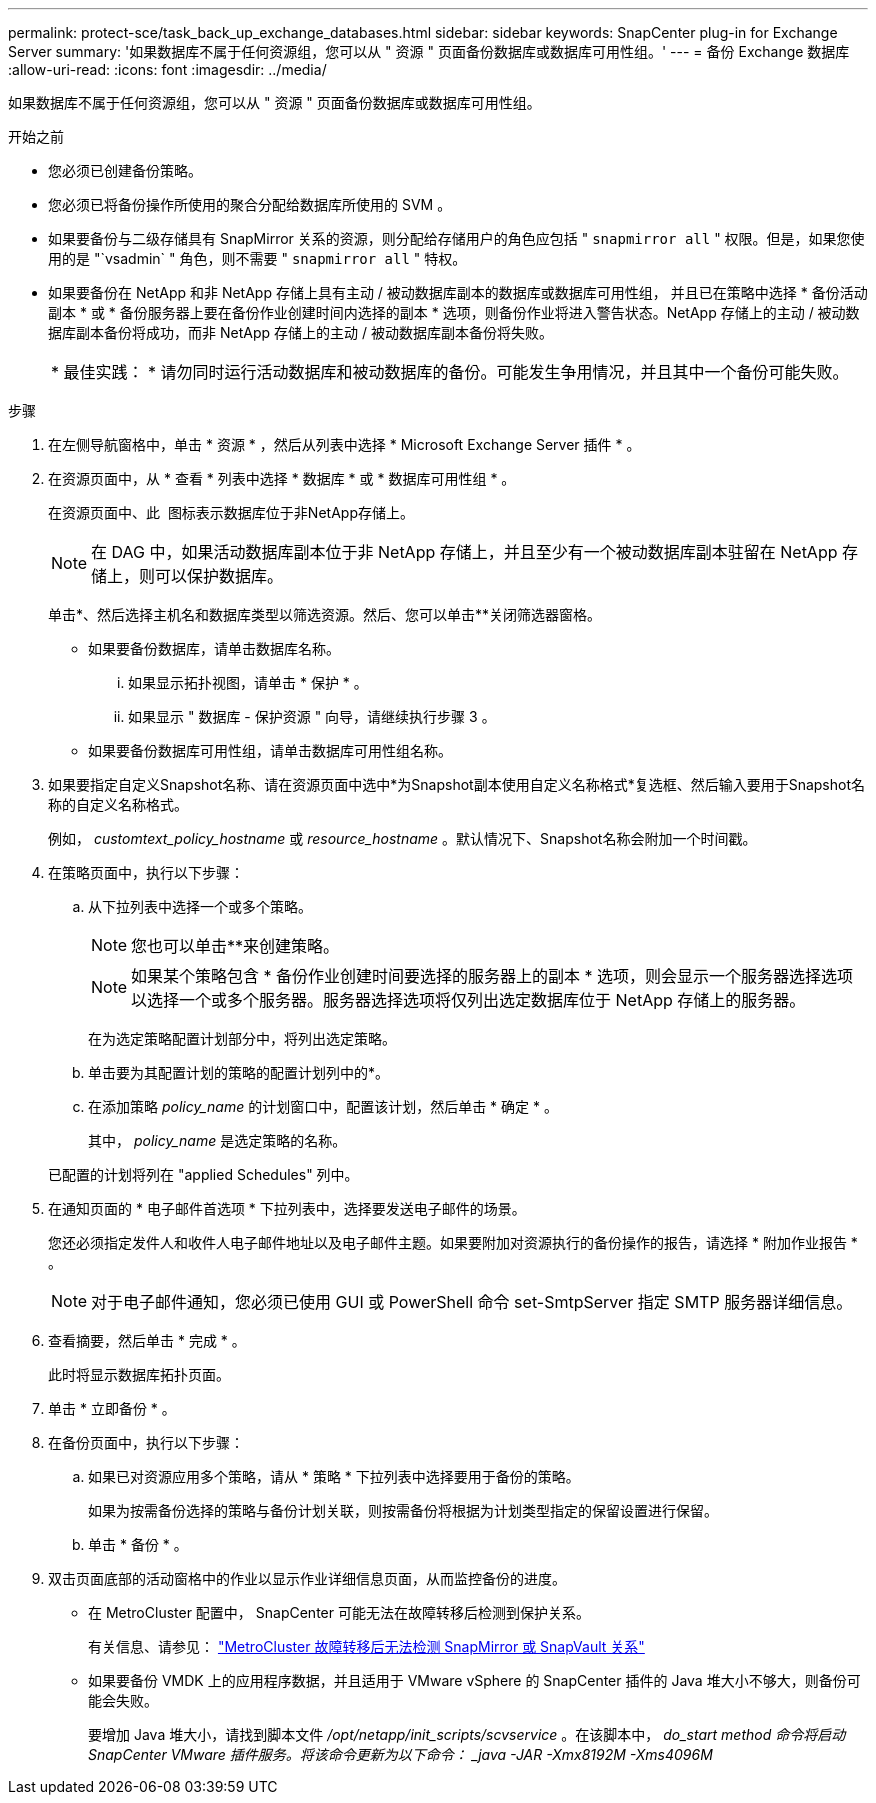 ---
permalink: protect-sce/task_back_up_exchange_databases.html 
sidebar: sidebar 
keywords: SnapCenter plug-in for Exchange Server 
summary: '如果数据库不属于任何资源组，您可以从 " 资源 " 页面备份数据库或数据库可用性组。' 
---
= 备份 Exchange 数据库
:allow-uri-read: 
:icons: font
:imagesdir: ../media/


[role="lead"]
如果数据库不属于任何资源组，您可以从 " 资源 " 页面备份数据库或数据库可用性组。

.开始之前
* 您必须已创建备份策略。
* 您必须已将备份操作所使用的聚合分配给数据库所使用的 SVM 。
* 如果要备份与二级存储具有 SnapMirror 关系的资源，则分配给存储用户的角色应包括 " `snapmirror all` " 权限。但是，如果您使用的是 "`vsadmin` " 角色，则不需要 " `snapmirror all` " 特权。
* 如果要备份在 NetApp 和非 NetApp 存储上具有主动 / 被动数据库副本的数据库或数据库可用性组， 并且已在策略中选择 * 备份活动副本 * 或 * 备份服务器上要在备份作业创建时间内选择的副本 * 选项，则备份作业将进入警告状态。NetApp 存储上的主动 / 被动数据库副本备份将成功，而非 NetApp 存储上的主动 / 被动数据库副本备份将失败。
+
|===


| * 最佳实践： * 请勿同时运行活动数据库和被动数据库的备份。可能发生争用情况，并且其中一个备份可能失败。 
|===


.步骤
. 在左侧导航窗格中，单击 * 资源 * ，然后从列表中选择 * Microsoft Exchange Server 插件 * 。
. 在资源页面中，从 * 查看 * 列表中选择 * 数据库 * 或 * 数据库可用性组 * 。
+
在资源页面中、此 image:../media/not_supported_icon.png[""] 图标表示数据库位于非NetApp存储上。

+

NOTE: 在 DAG 中，如果活动数据库副本位于非 NetApp 存储上，并且至少有一个被动数据库副本驻留在 NetApp 存储上，则可以保护数据库。

+
单击*image:../media/filter_icon.png[""]、然后选择主机名和数据库类型以筛选资源。然后、您可以单击**image:../media/filter_icon.png[""]关闭筛选器窗格。

+
** 如果要备份数据库，请单击数据库名称。
+
... 如果显示拓扑视图，请单击 * 保护 * 。
... 如果显示 " 数据库 - 保护资源 " 向导，请继续执行步骤 3 。


** 如果要备份数据库可用性组，请单击数据库可用性组名称。


. 如果要指定自定义Snapshot名称、请在资源页面中选中*为Snapshot副本使用自定义名称格式*复选框、然后输入要用于Snapshot名称的自定义名称格式。
+
例如， _customtext_policy_hostname_ 或 _resource_hostname_ 。默认情况下、Snapshot名称会附加一个时间戳。

. 在策略页面中，执行以下步骤：
+
.. 从下拉列表中选择一个或多个策略。
+

NOTE: 您也可以单击**来创建策略image:../media/add_policy_from_resourcegroup.gif[""]。

+

NOTE: 如果某个策略包含 * 备份作业创建时间要选择的服务器上的副本 * 选项，则会显示一个服务器选择选项以选择一个或多个服务器。服务器选择选项将仅列出选定数据库位于 NetApp 存储上的服务器。



+
在为选定策略配置计划部分中，将列出选定策略。

+
.. 单击要为其配置计划的策略的配置计划列中的*image:../media/add_policy_from_resourcegroup.gif[""]。
.. 在添加策略 _policy_name_ 的计划窗口中，配置该计划，然后单击 * 确定 * 。
+
其中， _policy_name_ 是选定策略的名称。

+
已配置的计划将列在 "applied Schedules" 列中。



. 在通知页面的 * 电子邮件首选项 * 下拉列表中，选择要发送电子邮件的场景。
+
您还必须指定发件人和收件人电子邮件地址以及电子邮件主题。如果要附加对资源执行的备份操作的报告，请选择 * 附加作业报告 * 。

+

NOTE: 对于电子邮件通知，您必须已使用 GUI 或 PowerShell 命令 set-SmtpServer 指定 SMTP 服务器详细信息。

. 查看摘要，然后单击 * 完成 * 。
+
此时将显示数据库拓扑页面。

. 单击 * 立即备份 * 。
. 在备份页面中，执行以下步骤：
+
.. 如果已对资源应用多个策略，请从 * 策略 * 下拉列表中选择要用于备份的策略。
+
如果为按需备份选择的策略与备份计划关联，则按需备份将根据为计划类型指定的保留设置进行保留。

.. 单击 * 备份 * 。


. 双击页面底部的活动窗格中的作业以显示作业详细信息页面，从而监控备份的进度。
+
** 在 MetroCluster 配置中， SnapCenter 可能无法在故障转移后检测到保护关系。
+
有关信息、请参见： https://kb.netapp.com/Advice_and_Troubleshooting/Data_Protection_and_Security/SnapCenter/Unable_to_detect_SnapMirror_or_SnapVault_relationship_after_MetroCluster_failover["MetroCluster 故障转移后无法检测 SnapMirror 或 SnapVault 关系"^]

** 如果要备份 VMDK 上的应用程序数据，并且适用于 VMware vSphere 的 SnapCenter 插件的 Java 堆大小不够大，则备份可能会失败。
+
要增加 Java 堆大小，请找到脚本文件 _/opt/netapp/init_scripts/scvservice_ 。在该脚本中， _do_start method 命令将启动 SnapCenter VMware 插件服务。将该命令更新为以下命令： _java -JAR -Xmx8192M -Xms4096M_




